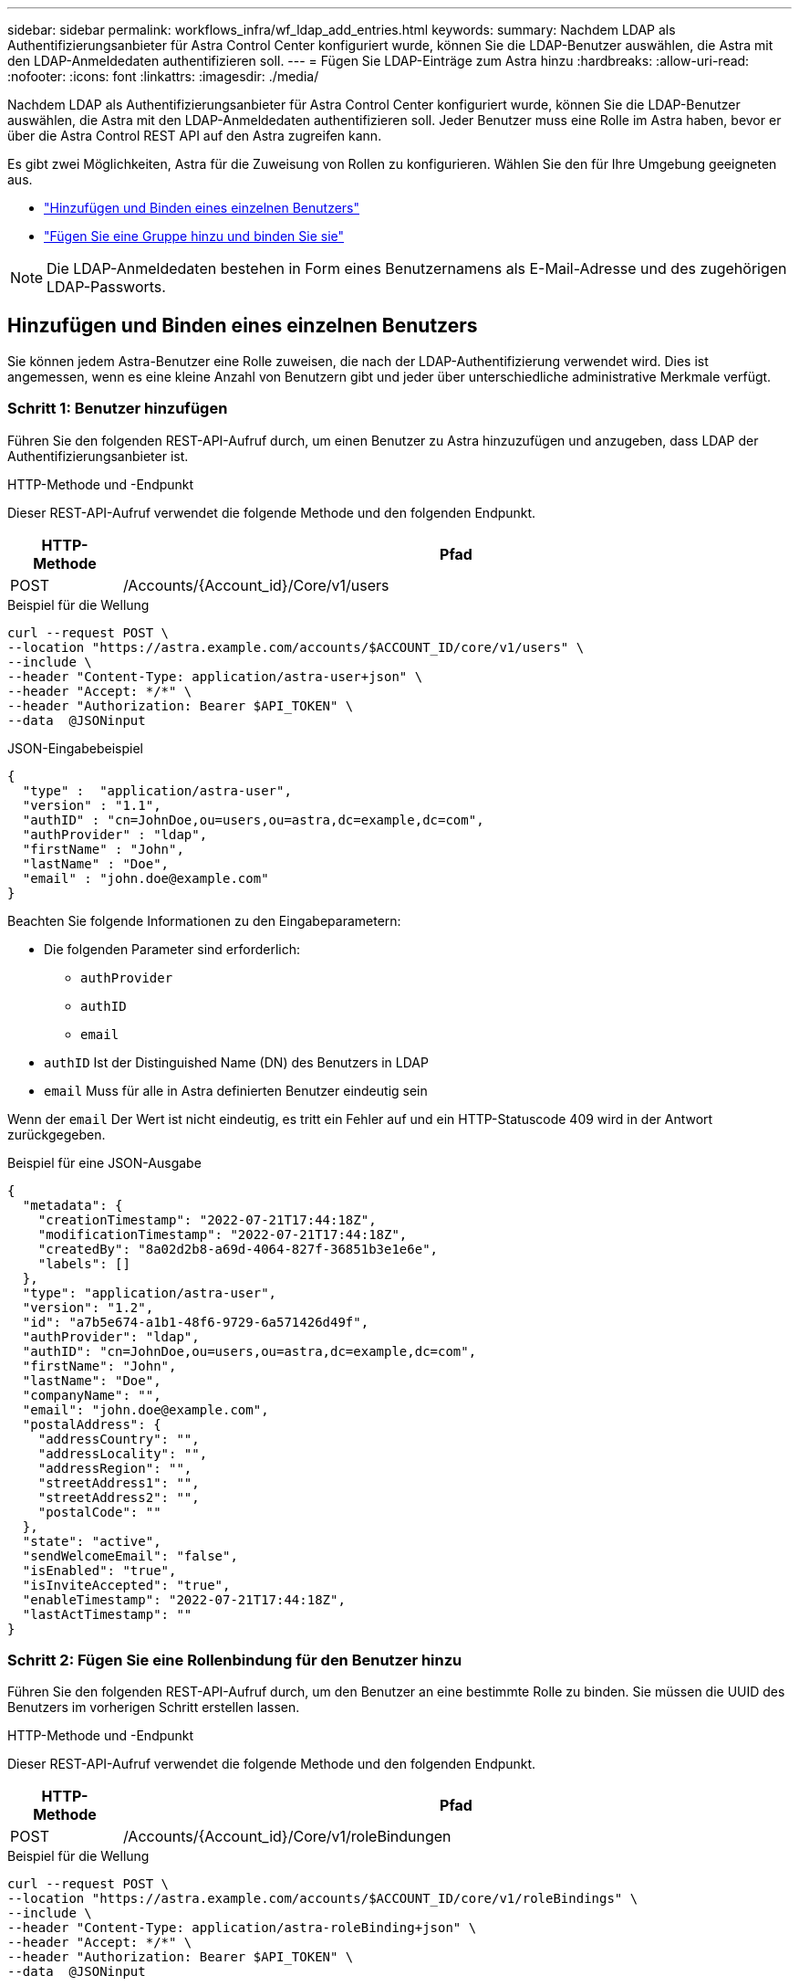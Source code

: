 ---
sidebar: sidebar 
permalink: workflows_infra/wf_ldap_add_entries.html 
keywords:  
summary: Nachdem LDAP als Authentifizierungsanbieter für Astra Control Center konfiguriert wurde, können Sie die LDAP-Benutzer auswählen, die Astra mit den LDAP-Anmeldedaten authentifizieren soll. 
---
= Fügen Sie LDAP-Einträge zum Astra hinzu
:hardbreaks:
:allow-uri-read: 
:nofooter: 
:icons: font
:linkattrs: 
:imagesdir: ./media/


[role="lead"]
Nachdem LDAP als Authentifizierungsanbieter für Astra Control Center konfiguriert wurde, können Sie die LDAP-Benutzer auswählen, die Astra mit den LDAP-Anmeldedaten authentifizieren soll. Jeder Benutzer muss eine Rolle im Astra haben, bevor er über die Astra Control REST API auf den Astra zugreifen kann.

Es gibt zwei Möglichkeiten, Astra für die Zuweisung von Rollen zu konfigurieren. Wählen Sie den für Ihre Umgebung geeigneten aus.

* link:../workflows_infra/wf_ldap_add_entries.html#add-and-bind-an-individual-user["Hinzufügen und Binden eines einzelnen Benutzers"]
* link:../workflows_infra/wf_ldap_add_entries.html#add-and-bind-a-group["Fügen Sie eine Gruppe hinzu und binden Sie sie"]



NOTE: Die LDAP-Anmeldedaten bestehen in Form eines Benutzernamens als E-Mail-Adresse und des zugehörigen LDAP-Passworts.



== Hinzufügen und Binden eines einzelnen Benutzers

Sie können jedem Astra-Benutzer eine Rolle zuweisen, die nach der LDAP-Authentifizierung verwendet wird. Dies ist angemessen, wenn es eine kleine Anzahl von Benutzern gibt und jeder über unterschiedliche administrative Merkmale verfügt.



=== Schritt 1: Benutzer hinzufügen

Führen Sie den folgenden REST-API-Aufruf durch, um einen Benutzer zu Astra hinzuzufügen und anzugeben, dass LDAP der Authentifizierungsanbieter ist.

.HTTP-Methode und -Endpunkt
Dieser REST-API-Aufruf verwendet die folgende Methode und den folgenden Endpunkt.

[cols="1,6"]
|===
| HTTP-Methode | Pfad 


| POST | /Accounts/{Account_id}/Core/v1/users 
|===
.Beispiel für die Wellung
[source, curl]
----
curl --request POST \
--location "https://astra.example.com/accounts/$ACCOUNT_ID/core/v1/users" \
--include \
--header "Content-Type: application/astra-user+json" \
--header "Accept: */*" \
--header "Authorization: Bearer $API_TOKEN" \
--data  @JSONinput
----
.JSON-Eingabebeispiel
[source, json]
----
{
  "type" :  "application/astra-user",
  "version" : "1.1",
  "authID" : "cn=JohnDoe,ou=users,ou=astra,dc=example,dc=com",
  "authProvider" : "ldap",
  "firstName" : "John",
  "lastName" : "Doe",
  "email" : "john.doe@example.com"
}
----
Beachten Sie folgende Informationen zu den Eingabeparametern:

* Die folgenden Parameter sind erforderlich:
+
** `authProvider`
** `authID`
** `email`


* `authID` Ist der Distinguished Name (DN) des Benutzers in LDAP
* `email` Muss für alle in Astra definierten Benutzer eindeutig sein


Wenn der `email` Der Wert ist nicht eindeutig, es tritt ein Fehler auf und ein HTTP-Statuscode 409 wird in der Antwort zurückgegeben.

.Beispiel für eine JSON-Ausgabe
[listing]
----
{
  "metadata": {
    "creationTimestamp": "2022-07-21T17:44:18Z",
    "modificationTimestamp": "2022-07-21T17:44:18Z",
    "createdBy": "8a02d2b8-a69d-4064-827f-36851b3e1e6e",
    "labels": []
  },
  "type": "application/astra-user",
  "version": "1.2",
  "id": "a7b5e674-a1b1-48f6-9729-6a571426d49f",
  "authProvider": "ldap",
  "authID": "cn=JohnDoe,ou=users,ou=astra,dc=example,dc=com",
  "firstName": "John",
  "lastName": "Doe",
  "companyName": "",
  "email": "john.doe@example.com",
  "postalAddress": {
    "addressCountry": "",
    "addressLocality": "",
    "addressRegion": "",
    "streetAddress1": "",
    "streetAddress2": "",
    "postalCode": ""
  },
  "state": "active",
  "sendWelcomeEmail": "false",
  "isEnabled": "true",
  "isInviteAccepted": "true",
  "enableTimestamp": "2022-07-21T17:44:18Z",
  "lastActTimestamp": ""
}
----


=== Schritt 2: Fügen Sie eine Rollenbindung für den Benutzer hinzu

Führen Sie den folgenden REST-API-Aufruf durch, um den Benutzer an eine bestimmte Rolle zu binden. Sie müssen die UUID des Benutzers im vorherigen Schritt erstellen lassen.

.HTTP-Methode und -Endpunkt
Dieser REST-API-Aufruf verwendet die folgende Methode und den folgenden Endpunkt.

[cols="1,6"]
|===
| HTTP-Methode | Pfad 


| POST | /Accounts/{Account_id}/Core/v1/roleBindungen 
|===
.Beispiel für die Wellung
[source, curl]
----
curl --request POST \
--location "https://astra.example.com/accounts/$ACCOUNT_ID/core/v1/roleBindings" \
--include \
--header "Content-Type: application/astra-roleBinding+json" \
--header "Accept: */*" \
--header "Authorization: Bearer $API_TOKEN" \
--data  @JSONinput
----
.JSON-Eingabebeispiel
[source, json]
----
{
  "type": "application/astra-roleBinding",
  "version": "1.1",
  "accountID": "{account_id}",
  "userID": "a7b5e674-a1b1-48f6-9729-6a571426d49f",
  "role": "member",
  "roleConstraints": ["*"]
}
----
Beachten Sie folgende Informationen zu den Eingabeparametern:

* Der oben verwendete Wert für `roleConstraint` Ist die einzige Option, die für die aktuelle Version von Astra verfügbar ist. Er zeigt an, dass der Benutzer nicht auf eine begrenzte Anzahl von Namespaces beschränkt ist und alle darauf zugreifen können.


.Beispiel für JSON-Antwort
[listing]
----
{
  "metadata": {
    "creationTimestamp": "2022-07-21T18:08:24Z",
    "modificationTimestamp": "2022-07-21T18:08:24Z",
    "createdBy": "8a02d2b8-a69d-4064-827f-36851b3e1e6e",
    "labels": []
  },
  "type": "application/astra-roleBinding",
  "principalType": "user",
  "version": "1.1",
  "id": "b02c7e4d-d483-40d1-aaff-e1f900312114",
  "userID": "a7b5e674-a1b1-48f6-9729-6a571426d49f",
  "groupID": "00000000-0000-0000-0000-000000000000",
  "accountID": "d0fdbfa7-be32-4a71-b59d-13d95b42329a",
  "role": "member",
  "roleConstraints": ["*"]
}
----
Beachten Sie folgende Hinweise zu den Antwortparametern:

* Der Wert `user` Für das `principalType` Feld gibt an, dass die Rollenbindung für einen Benutzer hinzugefügt wurde (keine Gruppe).




== Fügen Sie eine Gruppe hinzu und binden Sie sie

Sie können einer Astra-Gruppe eine Rolle zuweisen, die nach der LDAP-Authentifizierung verwendet wird. Dies ist angemessen, wenn es eine große Anzahl von Benutzern gibt und jeder über ähnliche administrative Merkmale verfügt.



=== Schritt 1: Eine Gruppe hinzufügen

Führen Sie den folgenden REST-API-Aufruf durch, um eine Gruppe zu Astra hinzuzufügen und anzugeben, dass LDAP der Authentifizierungsanbieter ist.

.HTTP-Methode und -Endpunkt
Dieser REST-API-Aufruf verwendet die folgende Methode und den folgenden Endpunkt.

[cols="1,6"]
|===
| HTTP-Methode | Pfad 


| POST | /Accounts/{Account_id}/Core/v1/groups 
|===
.Beispiel für die Wellung
[source, curl]
----
curl --request POST \
--location "https://astra.example.com/accounts/$ACCOUNT_ID/core/v1/groups" \
--include \
--header "Content-Type: application/astra-group+json" \
--header "Accept: */*" \
--header "Authorization: Bearer $API_TOKEN" \
--data  @JSONinput
----
.JSON-Eingabebeispiel
[source, json]
----
{
  "type": "application/astra-group",
  "version": "1.0",
  "name": "Engineering",
  "authProvider": "ldap",
  "authID": "CN=Engineering,OU=groups,OU=astra,DC=example,DC=com"
}
----
Beachten Sie folgende Informationen zu den Eingabeparametern:

* Die folgenden Parameter sind erforderlich:
+
** `authProvider`
** `authID`




.Beispiel für JSON-Antwort
[listing]
----
{
  "type": "application/astra-group",
  "version": "1.0",
  "id": "8b5b54da-ae53-497a-963d-1fc89990525b",
  "name": "Engineering",
  "authProvider": "ldap",
  "authID": "CN=Engineering,OU=groups,OU=astra,DC=example,DC=com",
  "metadata": {
    "creationTimestamp": "2022-07-21T18:42:52Z",
    "modificationTimestamp": "2022-07-21T18:42:52Z",
    "createdBy": "8a02d2b8-a69d-4064-827f-36851b3e1e6e",
    "labels": []
  }
}
----


=== Schritt 2: Fügen Sie eine Rollenbindung für die Gruppe hinzu

Führen Sie den folgenden REST-API-Aufruf durch, um die Gruppe an eine bestimmte Rolle zu binden. Sie müssen die UUID der Gruppe im vorherigen Schritt erstellen lassen. Benutzer, die Mitglieder der Gruppe sind, können sich bei Astra anmelden, nachdem LDAP die Authentifizierung durchgeführt hat.

.HTTP-Methode und -Endpunkt
Dieser REST-API-Aufruf verwendet die folgende Methode und den folgenden Endpunkt.

[cols="1,6"]
|===
| HTTP-Methode | Pfad 


| POST | /Accounts/{Account_id}/Core/v1/roleBindungen 
|===
.Beispiel für die Wellung
[source, curl]
----
curl --request POST \
--location "https://astra.example.com/accounts/$ACCOUNT_ID/core/v1/roleBindings" \
--include \
--header "Content-Type: application/astra-roleBinding+json" \
--header "Accept: */*" \
--header "Authorization: Bearer $API_TOKEN" \
--data  @JSONinput
----
.JSON-Eingabebeispiel
[source, json]
----
{
  "type": "application/astra-roleBinding",
  "version": "1.1",
  "accountID": "{account_id}",
  "groupID": "8b5b54da-ae53-497a-963d-1fc89990525b",
  "role": "viewer",
  "roleConstraints": ["*"]
}
----
Beachten Sie folgende Informationen zu den Eingabeparametern:

* Der oben verwendete Wert für `roleConstraint` Ist die einzige Option, die für die aktuelle Version von Astra verfügbar ist. Er gibt an, dass der Benutzer nicht auf bestimmte Namespaces beschränkt ist und alle darauf zugreifen können.


.Beispiel für JSON-Antwort
[listing]
----
{
  "metadata": {
    "creationTimestamp": "2022-07-21T18:59:43Z",
    "modificationTimestamp": "2022-07-21T18:59:43Z",
    "createdBy": "527329f2-662c-41c0-ada9-2f428f14c137",
    "labels": []
  },
  "type": "application/astra-roleBinding",
  "principalType": "group",
  "version": "1.1",
  "id": "2f91b06d-315e-41d8-ae18-7df7c08fbb77",
  "userID": "00000000-0000-0000-0000-000000000000",
  "groupID": "8b5b54da-ae53-497a-963d-1fc89990525b",
  "accountID": "d0fdbfa7-be32-4a71-b59d-13d95b42329a",
  "role": "viewer",
  "roleConstraints": ["*"]
}
----
Beachten Sie folgende Hinweise zu den Antwortparametern:

* Der Wert `group` Für das `principalType` Feld gibt an, dass die Rollenbindung für eine Gruppe hinzugefügt wurde (kein Benutzer).

